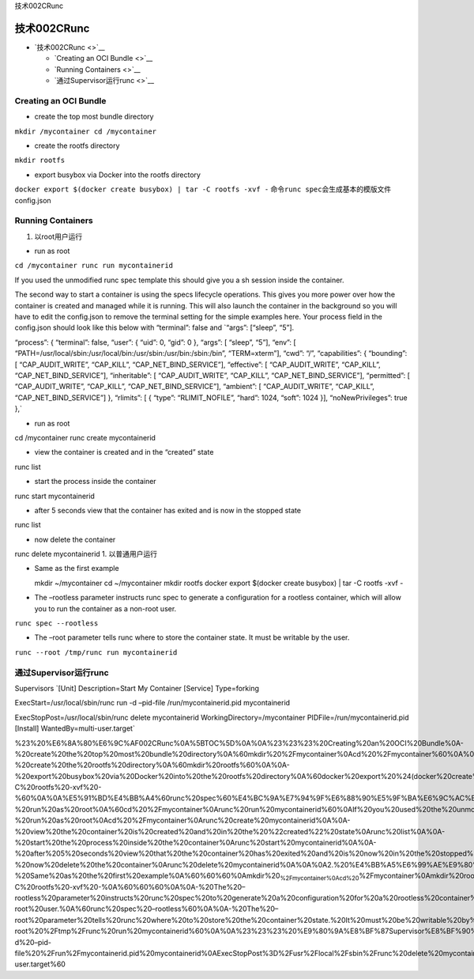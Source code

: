 技术002CRunc

技术002CRunc
============

-  `技术002CRunc <>`__

   -  `Creating an OCI Bundle <>`__
   -  `Running Containers <>`__
   -  `通过Supervisor运行runc <>`__

Creating an OCI Bundle
----------------------

-  create the top most bundle directory

``mkdir /mycontainer cd /mycontainer``

-  create the rootfs directory

``mkdir rootfs``

-  export busybox via Docker into the rootfs directory

``docker export $(docker create busybox) | tar -C rootfs -xvf -``
命令\ ``runc spec``\ 会生成基本的模版文件config.json

Running Containers
------------------

1. 以root用户运行

-  run as root

``cd /mycontainer runc run mycontainerid``

If you used the unmodified runc spec template this should give you a sh
session inside the container.

The second way to start a container is using the specs lifecycle
operations. This gives you more power over how the container is created
and managed while it is running. This will also launch the container in
the background so you will have to edit the config.json to remove the
terminal setting for the simple examples here. Your process field in the
config.json should look like this below with “terminal”: false and
\`“args”: [“sleep”, “5”].

“process”: { “terminal”: false, “user”: { “uid”: 0, “gid”: 0 }, “args”:
[ “sleep”, “5”], “env”: [
“PATH=/usr/local/sbin:/usr/local/bin:/usr/sbin:/usr/bin:/sbin:/bin”,
“TERM=xterm”], “cwd”: “/”, “capabilities”: { “bounding”: [
“CAP_AUDIT_WRITE”, “CAP_KILL”, “CAP_NET_BIND_SERVICE”], “effective”: [
“CAP_AUDIT_WRITE”, “CAP_KILL”, “CAP_NET_BIND_SERVICE”], “inheritable”: [
“CAP_AUDIT_WRITE”, “CAP_KILL”, “CAP_NET_BIND_SERVICE”], “permitted”: [
“CAP_AUDIT_WRITE”, “CAP_KILL”, “CAP_NET_BIND_SERVICE”], “ambient”: [
“CAP_AUDIT_WRITE”, “CAP_KILL”, “CAP_NET_BIND_SERVICE”] }, “rlimits”: [ {
“type”: “RLIMIT_NOFILE”, “hard”: 1024, “soft”: 1024 }],
“noNewPrivileges”: true },\`

-  run as root

cd /mycontainer runc create mycontainerid

-  view the container is created and in the “created” state

runc list

-  start the process inside the container

runc start mycontainerid

-  after 5 seconds view that the container has exited and is now in the
   stopped state

runc list

-  now delete the container

runc delete mycontainerid 1. 以普通用户运行

-  Same as the first example

   mkdir ~/mycontainer cd ~/mycontainer mkdir rootfs docker export
   $(docker create busybox) \| tar -C rootfs -xvf -

-  The –rootless parameter instructs runc spec to generate a
   configuration for a rootless container, which will allow you to run
   the container as a non-root user.

``runc spec --rootless``

-  The –root parameter tells runc where to store the container state. It
   must be writable by the user.

``runc --root /tmp/runc run mycontainerid``

通过Supervisor运行runc
----------------------

Supervisors \`[Unit] Description=Start My Container [Service]
Type=forking

ExecStart=/usr/local/sbin/runc run -d –pid-file /run/mycontainerid.pid
mycontainerid

ExecStopPost=/usr/local/sbin/runc delete mycontainerid
WorkingDirectory=/mycontainer PIDFile=/run/mycontainerid.pid [Install]
WantedBy=multi-user.target\`

%23%20%E6%8A%80%E6%9C%AF002CRunc%0A%5BTOC%5D%0A%0A%23%23%23%20Creating%20an%20OCI%20Bundle%0A-%20create%20the%20top%20most%20bundle%20directory%0A%60mkdir%20%2Fmycontainer%0Acd%20%2Fmycontainer%60%0A%0A-%20create%20the%20rootfs%20directory%0A%60mkdir%20rootfs%60%0A%0A-%20export%20busybox%20via%20Docker%20into%20the%20rootfs%20directory%0A%60docker%20export%20%24(docker%20create%20busybox)%20%7C%20tar%20-C%20rootfs%20-xvf%20-%60%0A%0A%E5%91%BD%E4%BB%A4%60runc%20spec%60%E4%BC%9A%E7%94%9F%E6%88%90%E5%9F%BA%E6%9C%AC%E7%9A%84%E6%A8%A1%E7%89%88%E6%96%87%E4%BB%B6config.json%0A%0A%23%23%23%20Running%20Containers%0A1.%20%E4%BB%A5root%E7%94%A8%E6%88%B7%E8%BF%90%E8%A1%8C%0A-%20run%20as%20root%0A%60cd%20%2Fmycontainer%0Arunc%20run%20mycontainerid%60%0AIf%20you%20used%20the%20unmodified%20runc%20spec%20template%20this%20should%20give%20you%20a%20sh%20session%20inside%20the%20container.%0A%0AThe%20second%20way%20to%20start%20a%20container%20is%20using%20the%20specs%20lifecycle%20operations.%20This%20gives%20you%20more%20power%20over%20how%20the%20container%20is%20created%20and%20managed%20while%20it%20is%20running.%20This%20will%20also%20launch%20the%20container%20in%20the%20background%20so%20you%20will%20have%20to%20edit%20the%20config.json%20to%20remove%20the%20terminal%20setting%20for%20the%20simple%20examples%20here.%20Your%20process%20field%20in%20the%20config.json%20should%20look%20like%20this%20below%20with%20%22terminal%22%3A%20false%20and%20%60%22args%22%3A%20%5B%22sleep%22%2C%20%225%22%5D.%0A%0A%22process%22%3A%20%7B%0A%20%20%20%20%20%20%20%20%20%20%20%20%20%20%20%20%22terminal%22%3A%20false%2C%0A%20%20%20%20%20%20%20%20%20%20%20%20%20%20%20%20%22user%22%3A%20%7B%0A%20%20%20%20%20%20%20%20%20%20%20%20%20%20%20%20%20%20%20%20%20%20%20%20%22uid%22%3A%200%2C%0A%20%20%20%20%20%20%20%20%20%20%20%20%20%20%20%20%20%20%20%20%20%20%20%20%22gid%22%3A%200%0A%20%20%20%20%20%20%20%20%20%20%20%20%20%20%20%20%7D%2C%0A%20%20%20%20%20%20%20%20%20%20%20%20%20%20%20%20%22args%22%3A%20%5B%0A%20%20%20%20%20%20%20%20%20%20%20%20%20%20%20%20%20%20%20%20%20%20%20%20%22sleep%22%2C%20%225%22%0A%20%20%20%20%20%20%20%20%20%20%20%20%20%20%20%20%5D%2C%0A%20%20%20%20%20%20%20%20%20%20%20%20%20%20%20%20%22env%22%3A%20%5B%0A%20%20%20%20%20%20%20%20%20%20%20%20%20%20%20%20%20%20%20%20%20%20%20%20%22PATH%3D%2Fusr%2Flocal%2Fsbin%3A%2Fusr%2Flocal%2Fbin%3A%2Fusr%2Fsbin%3A%2Fusr%2Fbin%3A%2Fsbin%3A%2Fbin%22%2C%0A%20%20%20%20%20%20%20%20%20%20%20%20%20%20%20%20%20%20%20%20%20%20%20%20%22TERM%3Dxterm%22%0A%20%20%20%20%20%20%20%20%20%20%20%20%20%20%20%20%5D%2C%0A%20%20%20%20%20%20%20%20%20%20%20%20%20%20%20%20%22cwd%22%3A%20%22%2F%22%2C%0A%20%20%20%20%20%20%20%20%20%20%20%20%20%20%20%20%22capabilities%22%3A%20%7B%0A%20%20%20%20%20%20%20%20%20%20%20%20%20%20%20%20%20%20%20%20%20%20%20%20%22bounding%22%3A%20%5B%0A%20%20%20%20%20%20%20%20%20%20%20%20%20%20%20%20%20%20%20%20%20%20%20%20%20%20%20%20%20%20%20%20%22CAP_AUDIT_WRITE%22%2C%0A%20%20%20%20%20%20%20%20%20%20%20%20%20%20%20%20%20%20%20%20%20%20%20%20%20%20%20%20%20%20%20%20%22CAP_KILL%22%2C%0A%20%20%20%20%20%20%20%20%20%20%20%20%20%20%20%20%20%20%20%20%20%20%20%20%20%20%20%20%20%20%20%20%22CAP_NET_BIND_SERVICE%22%0A%20%20%20%20%20%20%20%20%20%20%20%20%20%20%20%20%20%20%20%20%20%20%20%20%5D%2C%0A%20%20%20%20%20%20%20%20%20%20%20%20%20%20%20%20%20%20%20%20%20%20%20%20%22effective%22%3A%20%5B%0A%20%20%20%20%20%20%20%20%20%20%20%20%20%20%20%20%20%20%20%20%20%20%20%20%20%20%20%20%20%20%20%20%22CAP_AUDIT_WRITE%22%2C%0A%20%20%20%20%20%20%20%20%20%20%20%20%20%20%20%20%20%20%20%20%20%20%20%20%20%20%20%20%20%20%20%20%22CAP_KILL%22%2C%0A%20%20%20%20%20%20%20%20%20%20%20%20%20%20%20%20%20%20%20%20%20%20%20%20%20%20%20%20%20%20%20%20%22CAP_NET_BIND_SERVICE%22%0A%20%20%20%20%20%20%20%20%20%20%20%20%20%20%20%20%20%20%20%20%20%20%20%20%5D%2C%0A%20%20%20%20%20%20%20%20%20%20%20%20%20%20%20%20%20%20%20%20%20%20%20%20%22inheritable%22%3A%20%5B%0A%20%20%20%20%20%20%20%20%20%20%20%20%20%20%20%20%20%20%20%20%20%20%20%20%20%20%20%20%20%20%20%20%22CAP_AUDIT_WRITE%22%2C%0A%20%20%20%20%20%20%20%20%20%20%20%20%20%20%20%20%20%20%20%20%20%20%20%20%20%20%20%20%20%20%20%20%22CAP_KILL%22%2C%0A%20%20%20%20%20%20%20%20%20%20%20%20%20%20%20%20%20%20%20%20%20%20%20%20%20%20%20%20%20%20%20%20%22CAP_NET_BIND_SERVICE%22%0A%20%20%20%20%20%20%20%20%20%20%20%20%20%20%20%20%20%20%20%20%20%20%20%20%5D%2C%0A%20%20%20%20%20%20%20%20%20%20%20%20%20%20%20%20%20%20%20%20%20%20%20%20%22permitted%22%3A%20%5B%0A%20%20%20%20%20%20%20%20%20%20%20%20%20%20%20%20%20%20%20%20%20%20%20%20%20%20%20%20%20%20%20%20%22CAP_AUDIT_WRITE%22%2C%0A%20%20%20%20%20%20%20%20%20%20%20%20%20%20%20%20%20%20%20%20%20%20%20%20%20%20%20%20%20%20%20%20%22CAP_KILL%22%2C%0A%20%20%20%20%20%20%20%20%20%20%20%20%20%20%20%20%20%20%20%20%20%20%20%20%20%20%20%20%20%20%20%20%22CAP_NET_BIND_SERVICE%22%0A%20%20%20%20%20%20%20%20%20%20%20%20%20%20%20%20%20%20%20%20%20%20%20%20%5D%2C%0A%20%20%20%20%20%20%20%20%20%20%20%20%20%20%20%20%20%20%20%20%20%20%20%20%22ambient%22%3A%20%5B%0A%20%20%20%20%20%20%20%20%20%20%20%20%20%20%20%20%20%20%20%20%20%20%20%20%20%20%20%20%20%20%20%20%22CAP_AUDIT_WRITE%22%2C%0A%20%20%20%20%20%20%20%20%20%20%20%20%20%20%20%20%20%20%20%20%20%20%20%20%20%20%20%20%20%20%20%20%22CAP_KILL%22%2C%0A%20%20%20%20%20%20%20%20%20%20%20%20%20%20%20%20%20%20%20%20%20%20%20%20%20%20%20%20%20%20%20%20%22CAP_NET_BIND_SERVICE%22%0A%20%20%20%20%20%20%20%20%20%20%20%20%20%20%20%20%20%20%20%20%20%20%20%20%5D%0A%20%20%20%20%20%20%20%20%20%20%20%20%20%20%20%20%7D%2C%0A%20%20%20%20%20%20%20%20%20%20%20%20%20%20%20%20%22rlimits%22%3A%20%5B%0A%20%20%20%20%20%20%20%20%20%20%20%20%20%20%20%20%20%20%20%20%20%20%20%20%7B%0A%20%20%20%20%20%20%20%20%20%20%20%20%20%20%20%20%20%20%20%20%20%20%20%20%20%20%20%20%20%20%20%20%22type%22%3A%20%22RLIMIT_NOFILE%22%2C%0A%20%20%20%20%20%20%20%20%20%20%20%20%20%20%20%20%20%20%20%20%20%20%20%20%20%20%20%20%20%20%20%20%22hard%22%3A%201024%2C%0A%20%20%20%20%20%20%20%20%20%20%20%20%20%20%20%20%20%20%20%20%20%20%20%20%20%20%20%20%20%20%20%20%22soft%22%3A%201024%0A%20%20%20%20%20%20%20%20%20%20%20%20%20%20%20%20%20%20%20%20%20%20%20%20%7D%0A%20%20%20%20%20%20%20%20%20%20%20%20%20%20%20%20%5D%2C%0A%20%20%20%20%20%20%20%20%20%20%20%20%20%20%20%20%22noNewPrivileges%22%3A%20true%0A%20%20%20%20%20%20%20%20%7D%2C%60%0A-%20run%20as%20root%0Acd%20%2Fmycontainer%0Arunc%20create%20mycontainerid%0A%0A-%20view%20the%20container%20is%20created%20and%20in%20the%20%22created%22%20state%0Arunc%20list%0A%0A-%20start%20the%20process%20inside%20the%20container%0Arunc%20start%20mycontainerid%0A%0A-%20after%205%20seconds%20view%20that%20the%20container%20has%20exited%20and%20is%20now%20in%20the%20stopped%20state%0Arunc%20list%0A%0A-%20now%20delete%20the%20container%0Arunc%20delete%20mycontainerid%0A%0A%0A2.%20%E4%BB%A5%E6%99%AE%E9%80%9A%E7%94%A8%E6%88%B7%E8%BF%90%E8%A1%8C%0A-%20Same%20as%20the%20first%20example%0A%60%60%60%0Amkdir%20\ :sub:`%2Fmycontainer%0Acd%20`\ %2Fmycontainer%0Amkdir%20rootfs%0Adocker%20export%20%24(docker%20create%20busybox)%20%7C%20tar%20-C%20rootfs%20-xvf%20-%0A%60%60%60%0A%0A-%20The%20–rootless%20parameter%20instructs%20runc%20spec%20to%20generate%20a%20configuration%20for%20a%20rootless%20container%2C%20which%20will%20allow%20you%20to%20run%20the%20container%20as%20a%20non-root%20user.%0A%60runc%20spec%20–rootless%60%0A%0A-%20The%20–root%20parameter%20tells%20runc%20where%20to%20store%20the%20container%20state.%20It%20must%20be%20writable%20by%20the%20user.%0A%60runc%20–root%20%2Ftmp%2Frunc%20run%20mycontainerid%60%0A%0A%23%23%23%20%E9%80%9A%E8%BF%87Supervisor%E8%BF%90%E8%A1%8Crunc%0ASupervisors%0A%60%5BUnit%5D%0ADescription%3DStart%20My%20Container%0A%0A%5BService%5D%0AType%3Dforking%0AExecStart%3D%2Fusr%2Flocal%2Fsbin%2Frunc%20run%20-d%20–pid-file%20%2Frun%2Fmycontainerid.pid%20mycontainerid%0AExecStopPost%3D%2Fusr%2Flocal%2Fsbin%2Frunc%20delete%20mycontainerid%0AWorkingDirectory%3D%2Fmycontainer%0APIDFile%3D%2Frun%2Fmycontainerid.pid%0A%0A%5BInstall%5D%0AWantedBy%3Dmulti-user.target%60
